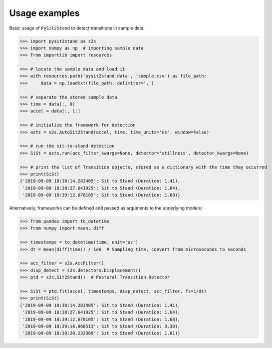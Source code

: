 .. pysit2stand usage

=======================================
Usage examples
=======================================

Basic usage of ``PySit2Stand`` to detect transitions in sample data:

.. code-block:: python

  >>> import pysit2stand as s2s
  >>> import numpy as np  # importing sample data
  >>> from importlib import resources

  >>> # locate the sample data and load it
  >>> with resources.path('pysit2stand.data', 'sample.csv') as file_path:
  >>>     data = np.loadtxt(file_path, delimiter=',')

  >>> # separate the stored sample data
  >>> time = data[:, 0]
  >>> accel = data[:, 1:]

  >>> # initialize the framework for detection
  >>> asts = s2s.AutoSit2Stand(accel, time, time_units='us', window=False)

  >>> # run the sit-to-stand detection
  >>> SiSt = asts.run(acc_filter_kwargs=None, detector='stillness', detector_kwargs=None)

  >>> # print the list of Transition objects, stored as a dictionary with the time they occurred
  >>> print(SiSt)
  {'2019-09-09 18:38:14.283405': Sit to Stand (Duration: 1.41),
   '2019-09-09 18:38:27.641925': Sit to Stand (Duration: 1.64),
   '2019-09-09 18:39:12.678105': Sit to Stand (Duration: 1.68)}


Alternatively, frameworks can be defined and passed as arguments to the underlying models:

.. code-block:: python

  >>> from pandas import to_datetime
  >>> from numpy import mean, diff

  >>> timestamps = to_datetime(time, unit='us')
  >>> dt = mean(diff(time)) / 1e6  # Sampling time, convert from microseconds to seconds

  >>> acc_filter = s2s.AccFilter()
  >>> disp_detect = s2s.detectors.Displacement()
  >>> ptd = s2s.Sit2Stand()  # Postural Transition Detector

  >>> SiSt = ptd.fit(accel, timestamps, disp_detect, acc_filter, fs=1/dt)
  >>> print(SiSt)
  {'2019-09-09 18:38:14.283405': Sit to Stand (Duration: 1.41),
   '2019-09-09 18:38:27.641925': Sit to Stand (Duration: 1.64),
   '2019-09-09 18:39:12.678105': Sit to Stand (Duration: 1.68),
   '2019-09-09 18:39:16.068513': Sit to Stand (Duration: 3.30),
   '2019-09-09 18:39:20.232309': Sit to Stand (Duration: 1.81)}
